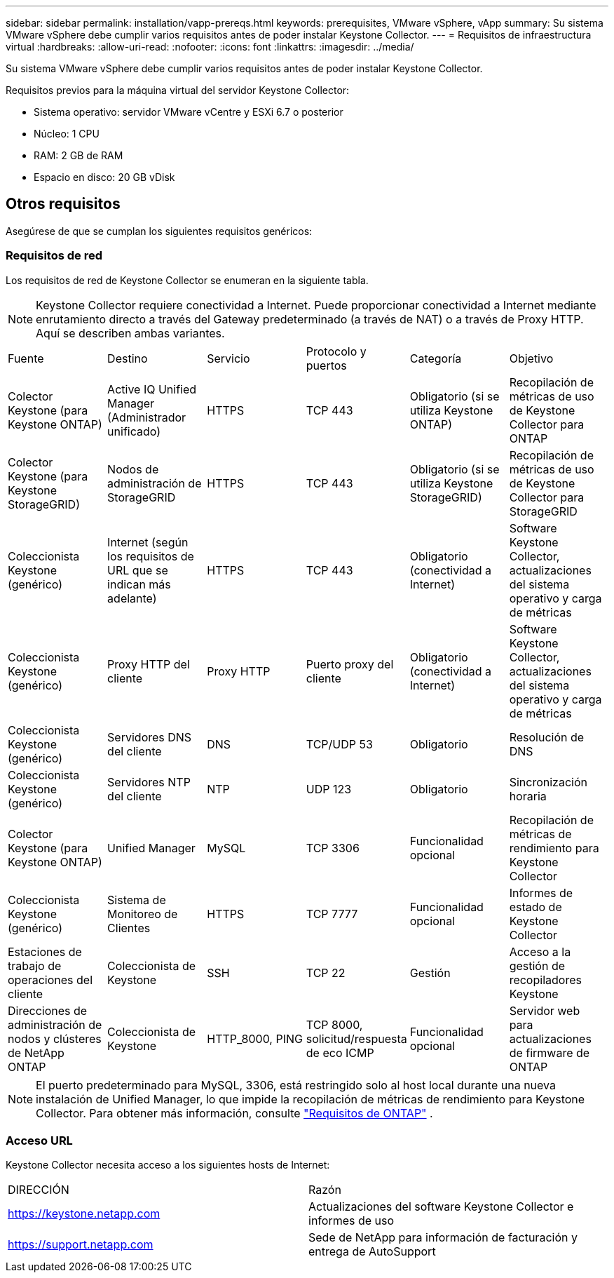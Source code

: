 ---
sidebar: sidebar 
permalink: installation/vapp-prereqs.html 
keywords: prerequisites, VMware vSphere, vApp 
summary: Su sistema VMware vSphere debe cumplir varios requisitos antes de poder instalar Keystone Collector. 
---
= Requisitos de infraestructura virtual
:hardbreaks:
:allow-uri-read: 
:nofooter: 
:icons: font
:linkattrs: 
:imagesdir: ../media/


[role="lead"]
Su sistema VMware vSphere debe cumplir varios requisitos antes de poder instalar Keystone Collector.

.Requisitos previos para la máquina virtual del servidor Keystone Collector:
* Sistema operativo: servidor VMware vCentre y ESXi 6.7 o posterior
* Núcleo: 1 CPU
* RAM: 2 GB de RAM
* Espacio en disco: 20 GB vDisk




== Otros requisitos

Asegúrese de que se cumplan los siguientes requisitos genéricos:



=== Requisitos de red

Los requisitos de red de Keystone Collector se enumeran en la siguiente tabla.


NOTE: Keystone Collector requiere conectividad a Internet.  Puede proporcionar conectividad a Internet mediante enrutamiento directo a través del Gateway predeterminado (a través de NAT) o a través de Proxy HTTP.  Aquí se describen ambas variantes.

|===


| Fuente | Destino | Servicio | Protocolo y puertos | Categoría | Objetivo 


 a| 
Colector Keystone (para Keystone ONTAP)
 a| 
Active IQ Unified Manager (Administrador unificado)
 a| 
HTTPS
 a| 
TCP 443
 a| 
Obligatorio (si se utiliza Keystone ONTAP)
 a| 
Recopilación de métricas de uso de Keystone Collector para ONTAP



 a| 
Colector Keystone (para Keystone StorageGRID)
 a| 
Nodos de administración de StorageGRID
 a| 
HTTPS
 a| 
TCP 443
 a| 
Obligatorio (si se utiliza Keystone StorageGRID)
 a| 
Recopilación de métricas de uso de Keystone Collector para StorageGRID



 a| 
Coleccionista Keystone (genérico)
 a| 
Internet (según los requisitos de URL que se indican más adelante)
 a| 
HTTPS
 a| 
TCP 443
 a| 
Obligatorio (conectividad a Internet)
 a| 
Software Keystone Collector, actualizaciones del sistema operativo y carga de métricas



 a| 
Coleccionista Keystone (genérico)
 a| 
Proxy HTTP del cliente
 a| 
Proxy HTTP
 a| 
Puerto proxy del cliente
 a| 
Obligatorio (conectividad a Internet)
 a| 
Software Keystone Collector, actualizaciones del sistema operativo y carga de métricas



 a| 
Coleccionista Keystone (genérico)
 a| 
Servidores DNS del cliente
 a| 
DNS
 a| 
TCP/UDP 53
 a| 
Obligatorio
 a| 
Resolución de DNS



 a| 
Coleccionista Keystone (genérico)
 a| 
Servidores NTP del cliente
 a| 
NTP
 a| 
UDP 123
 a| 
Obligatorio
 a| 
Sincronización horaria



 a| 
Colector Keystone (para Keystone ONTAP)
 a| 
Unified Manager
 a| 
MySQL
 a| 
TCP 3306
 a| 
Funcionalidad opcional
 a| 
Recopilación de métricas de rendimiento para Keystone Collector



 a| 
Coleccionista Keystone (genérico)
 a| 
Sistema de Monitoreo de Clientes
 a| 
HTTPS
 a| 
TCP 7777
 a| 
Funcionalidad opcional
 a| 
Informes de estado de Keystone Collector



 a| 
Estaciones de trabajo de operaciones del cliente
 a| 
Coleccionista de Keystone
 a| 
SSH
 a| 
TCP 22
 a| 
Gestión
 a| 
Acceso a la gestión de recopiladores Keystone



 a| 
Direcciones de administración de nodos y clústeres de NetApp ONTAP
 a| 
Coleccionista de Keystone
 a| 
HTTP_8000, PING
 a| 
TCP 8000, solicitud/respuesta de eco ICMP
 a| 
Funcionalidad opcional
 a| 
Servidor web para actualizaciones de firmware de ONTAP

|===

NOTE: El puerto predeterminado para MySQL, 3306, está restringido solo al host local durante una nueva instalación de Unified Manager, lo que impide la recopilación de métricas de rendimiento para Keystone Collector. Para obtener más información, consulte link:addl-req.html["Requisitos de ONTAP"] .



=== Acceso URL

Keystone Collector necesita acceso a los siguientes hosts de Internet:

|===


| DIRECCIÓN | Razón 


 a| 
https://keystone.netapp.com[]
 a| 
Actualizaciones del software Keystone Collector e informes de uso



 a| 
https://support.netapp.com[]
 a| 
Sede de NetApp para información de facturación y entrega de AutoSupport

|===